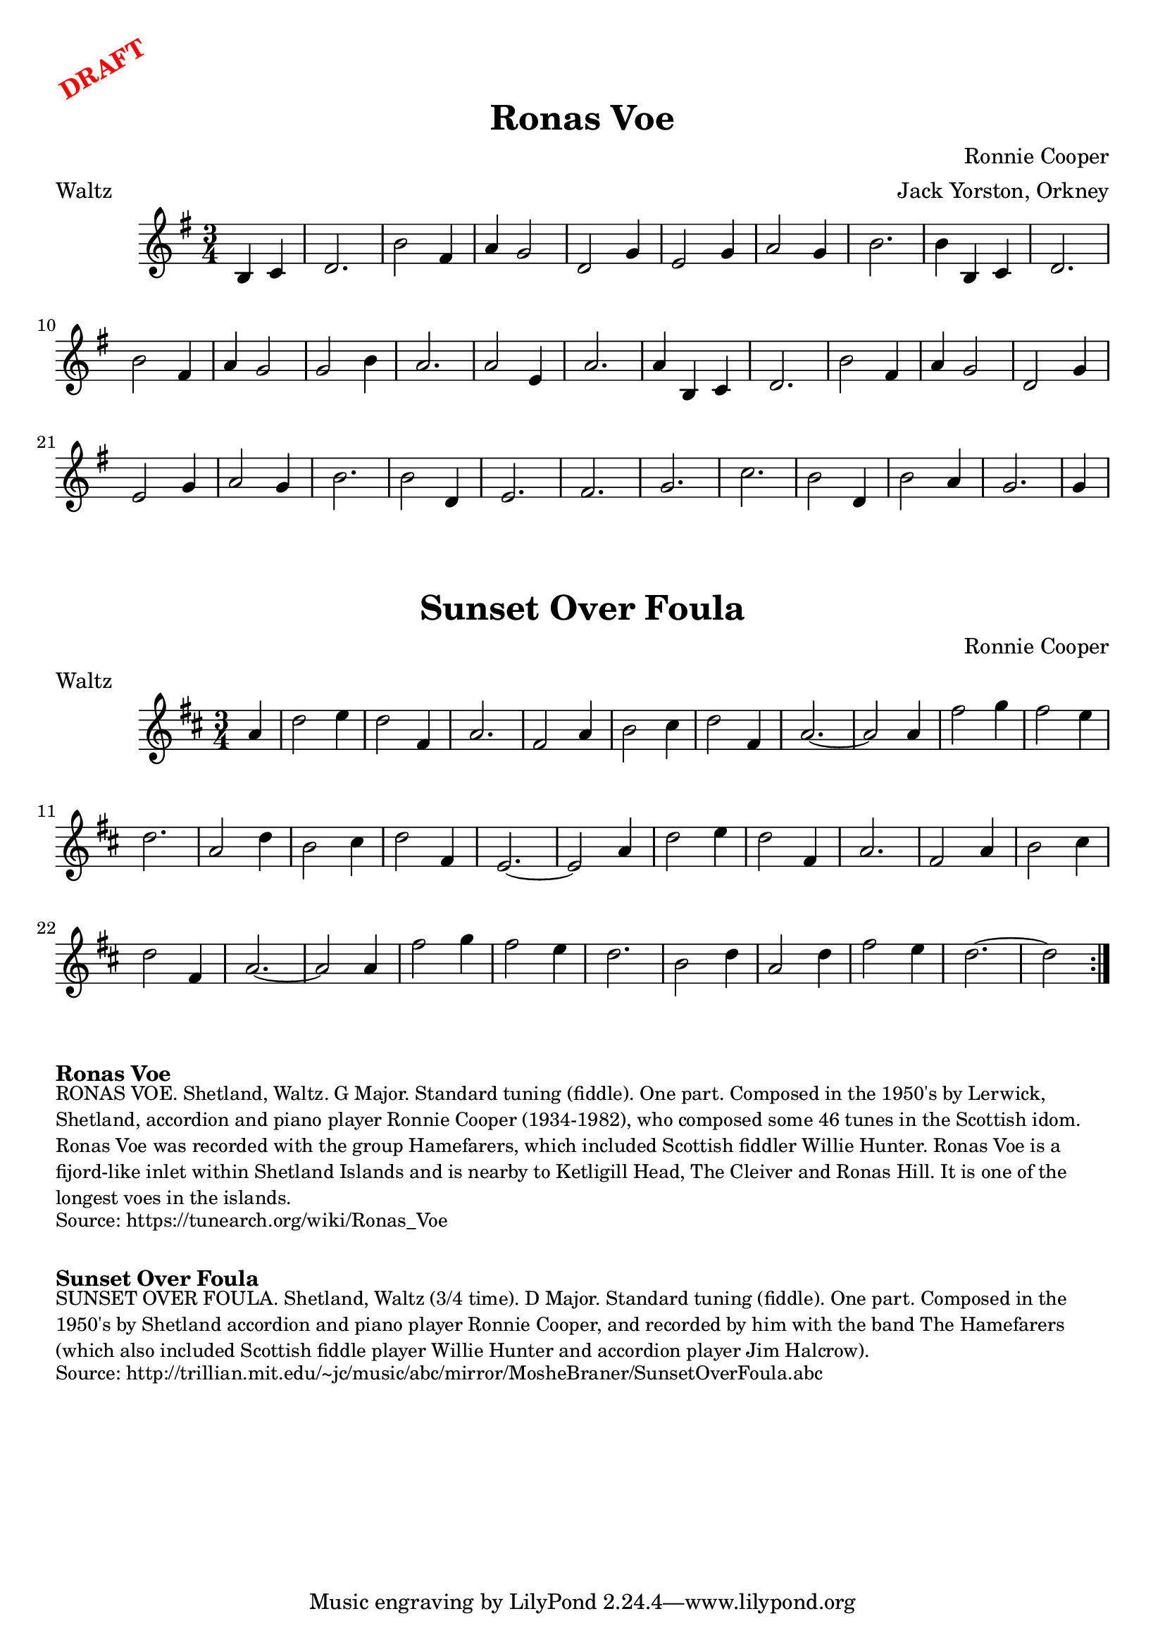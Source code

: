 \version "2.20.0"
\language "english"

\paper {
  print-all-headers = ##t
}

\markup \rotate #30 \large \bold \with-color "red" "DRAFT"

\score {
\header {
    composer = "Ronnie Cooper"
	meter = "Waltz"
	arranger = "Jack Yorston, Orkney"
	tagline = "Lily was here 2.22.1 -- automatically converted from ABC"
	title = "Ronas Voe"
	transcription = "Nigel Gatherer"
}

  \absolute {
    \time 3/4
    \key g \major

    \partial 2 { b4   c'4  } |
    d'2. |
    b'2  fs'4 |
    a'4  g'2  |
    d'2  g'4  |
    e'2  g'4  |
    a'2  g'4  |
    b'2. |
    b'4  b4  c'4 |
    d'2. |
    b'2  fs'4    |
    a'4  g'2  |
    g'2  b'4  |
    a'2. |
    a'2  e'4  |
    a'2. |
    a'4  b4  c'4 |
    d'2. |
    b'2  fs'4 |
    a'4  g'2  |
    d'2  g'4  |
    e'2  g'4  |
    a'2  g'4  |
    b'2. |
    b'2  d'4  |
    e'2. |
    fs'2.|
    g'2. |
    c''2.|
    b'2  d'4  |
    b'2  a'4  |
    g'2. |
    \partial 4 g'4  |
  }
}

\score {
  \header {
    composer = "Ronnie Cooper"
	meter = "Waltz"
  	tagline = "Lily was here 2.22.1 -- automatically converted from ABC"
  	title = "Sunset Over Foula"
  }

  \absolute {
    \time 3/4
    \key d \major

    \repeat volta 2 {
      \partial 4 a'4  |
      d''2  e''4  |
      d''2  fs'4  |
      a'2. |
      fs'2  a'4  |
      b'2  cs''4  |
      d''2  fs'4  |
      a'2. ~  |
      a'2    a'4  |
      fs''2  g''4  |
      fs''2  e''4  |
      d''2. |
      a'2  d''4  |
      b'2  cs''4  |
      d''2  fs'4  |
      e'2.  ~  |
      e'2  a'4  |
      d''2  e''4  |
      d''2  fs'4  |
      a'2.  |
      fs'2  a'4  |
      b'2  cs''4  |
      d''2  fs'4  |
      a'2.  ~   |
      a'2  a'4  |
      fs''2  g''4  |
      fs''2  e''4 |
      d''2.  |
      b'2  d''4  |
      a'2  d''4  |
      fs''2  e''4  |
      d''2.  ~  |
      \partial 2 d''2 |
    }
  }
}


\markup \bold { Ronas Voe }
\markup \smaller \wordwrap {
RONAS VOE. Shetland, Waltz. G Major. Standard tuning (fiddle). One part. Composed in the 1950's by Lerwick, Shetland, accordion and piano player Ronnie Cooper (1934-1982), who composed some 46 tunes in the Scottish idom. "Ronas Voe" was recorded with the group "Hamefarers," which included Scottish fiddler Willie Hunter. Ronas Voe is a fijord-like inlet within Shetland Islands and is nearby to Ketligill Head, The Cleiver and Ronas Hill. It is one of the longest voes in the islands.
}
\markup \smaller \wordwrap { Source: https://tunearch.org/wiki/Ronas_Voe }

\markup \vspace #1

\markup \bold { Sunset Over Foula }
\markup \smaller \wordwrap {
SUNSET OVER FOULA. Shetland, Waltz (3/4 time). D Major. Standard tuning (fiddle). One part. Composed in the 1950's by Shetland accordion and piano player Ronnie Cooper, and recorded by him with the band "The Hamefarers" (which also included Scottish fiddle player Willie Hunter and accordion player Jim Halcrow).
}
\markup \smaller \wordwrap { Source: http://trillian.mit.edu/~jc/music/abc/mirror/MosheBraner/SunsetOverFoula.abc }
